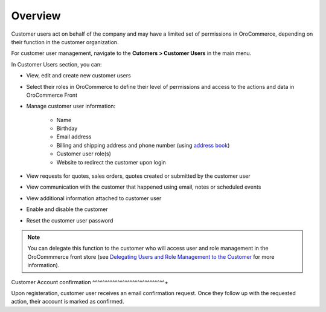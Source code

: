 Overview
========

.. begin

Customer users act on behalf of the company and may have a limited set of permissions in OroCommerce, depending on their function in the customer organization.

For customer user management, navigate to the **Cutomers > Customer Users** in the main menu.

In Customer Users section, you can:

* View, edit and create new customer users
* Select their roles in OroCommerce to define their level of permissions and access to the actions and data in OroCommerce Front
* Manage customer user information:

    - Name
    - Birthday
    - Email address
    - Billing and shipping address and phone number (using `address book <../../shared/common-actions/manage-address-book>`_)
    - Customer user role(s)
    - Website to redirect the customer upon login
* View requests for quotes, sales orders, quotes created or submitted by the customer user
* View communication with the customer that happened using email, notes or scheduled events
* View additional information attached to customer user
* Enable and disable the customer
* Reset the customer user password

.. note:: You can delegate this function to the customer who will access user and role management in the OroCommmerce front store (see `Delegating Users and Role Management to the Customer </completeReference/Customers/delegate>`_ for more information).

Customer Account confirmation
^^^^^^^^^^^^^^^^^^^^^^^^^^^^^+

Upon registeration, customer user receives an email confirmation request. Once they follow up with the requested action, their account is marked as confirmed.